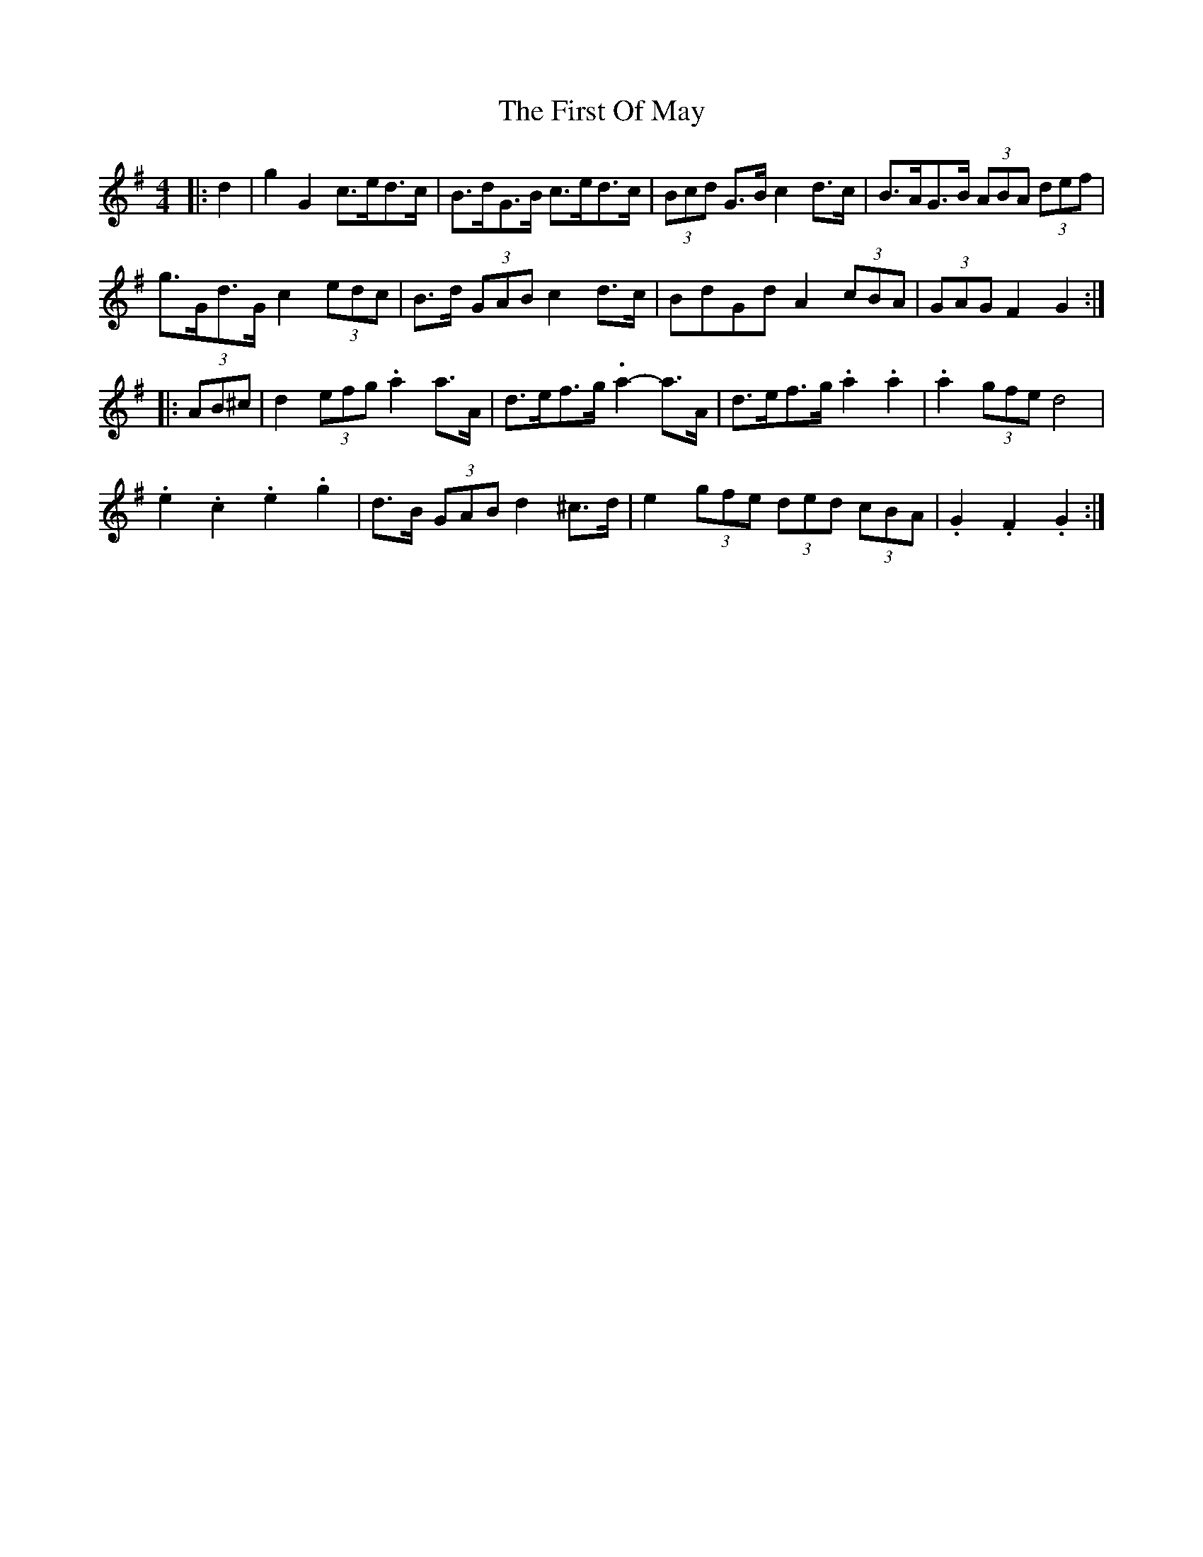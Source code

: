 X: 3
T: First Of May, The
M: 4/4
L: 1/8
R: barndance
Z: Contributed 2016-12-15 03:24:41 by Jim Gaskins fiddleji@comcast.net
K: Gmaj
|: d2 |\
g2 G2 c>ed>c | B>dG>B c>ed>c | (3Bcd G>B c2 d>c | B>AG>B (3ABA (3def |
g>Gd>G c2 (3edc | B>d (3GAB c2 d>c | BdGd A2 (3cBA | (3GAG F2 G2 :|
|: (3AB^c |\
d2 (3efg .a2 a>A | d>ef>g .a2- a>A | d>ef>g .a2 .a2 | .a2 (3gfe d4 |
.e2 .c2 .e2 .g2 | d>B (3GAB d2 ^c>d | e2 (3gfe (3ded (3cBA |.G2 .F2 .G2 :|
